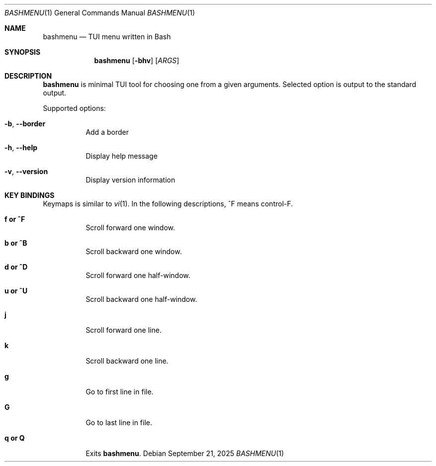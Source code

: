 .Dd September 21, 2025
.Dt BASHMENU 1
.Os
.Sh NAME
.Nm bashmenu
.Nd TUI menu written in Bash
.Sh SYNOPSIS
.Nm bashmenu
.Op Fl bhv
.Op Ar ARGS
.Sh DESCRIPTION
.Nm
is minimal TUI tool for choosing one from a given arguments.
Selected option is output to the standard output.
.Pp
Supported options:
.Bl -tag -width Ds
.It Fl b , Fl Fl border
Add a border
.It Fl h , Fl Fl help
Display help message
.It Fl v , Fl Fl version
Display version information
.El
.Sh KEY BINDINGS
Keymaps is similar to
.Xr vi 1 .
In the following descriptions, ^F means control-F.
.Bl -tag -width Ds
.It Ic f or ^F
Scroll forward one window.
.It Ic b or ^B
Scroll backward one window.
.It Ic d or ^D
Scroll forward one half-window.
.It Ic u or ^U
Scroll backward one half-window.
.It Ic j
Scroll forward one line.
.It Ic k
Scroll backward one line.
.It Ic g
Go to first line in file.
.It Ic G
Go to last line in file.
.It Ic q or Q
Exits
.Nm bashmenu .
.El
